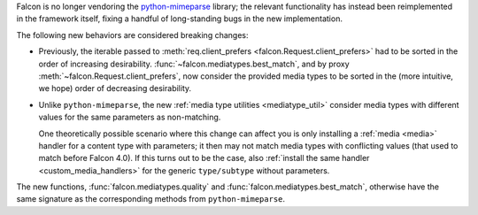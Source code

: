 Falcon is no longer vendoring the
`python-mimeparse <https://github.com/falconry/python-mimeparse>`_ library;
the relevant functionality has instead been reimplemented in the framework
itself, fixing a handful of long-standing bugs in the new implementation.

The following new behaviors are considered breaking changes:

* Previously, the iterable passed to
  :meth:`req.client_prefers <falcon.Request.client_prefers>` had to be sorted in
  the order of increasing desirability.
  :func:`~falcon.mediatypes.best_match`, and by proxy
  :meth:`~falcon.Request.client_prefers`, now consider the provided media types
  to be sorted in the (more intuitive, we hope) order of decreasing
  desirability.

* Unlike ``python-mimeparse``, the new
  :ref:`media type utilities <mediatype_util>` consider media types with
  different values for the same parameters as non-matching.

  One theoretically possible scenario where this change can affect you is only
  installing a :ref:`media <media>` handler for a content type with parameters;
  it then may not match media types with conflicting values (that used to match
  before Falcon 4.0).
  If this turns out to be the case, also
  :ref:`install the same handler <custom_media_handlers>` for the generic
  ``type/subtype`` without parameters.

The new functions,
:func:`falcon.mediatypes.quality` and :func:`falcon.mediatypes.best_match`,
otherwise have the same signature as the corresponding methods from
``python-mimeparse``.
